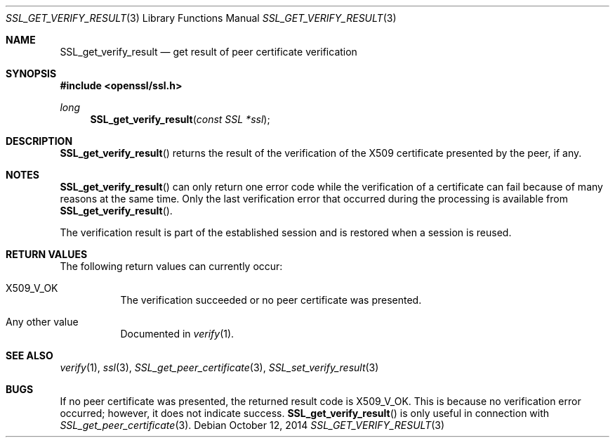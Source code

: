 .Dd $Mdocdate: October 12 2014 $
.Dt SSL_GET_VERIFY_RESULT 3
.Os
.Sh NAME
.Nm SSL_get_verify_result
.Nd get result of peer certificate verification
.Sh SYNOPSIS
.In openssl/ssl.h
.Ft long
.Fn SSL_get_verify_result "const SSL *ssl"
.Sh DESCRIPTION
.Fn SSL_get_verify_result
returns the result of the verification of the X509 certificate presented by the
peer, if any.
.Sh NOTES
.Fn SSL_get_verify_result
can only return one error code while the verification of a certificate can fail
because of many reasons at the same time.
Only the last verification error that occurred during the processing is
available from
.Fn SSL_get_verify_result .
.Pp
The verification result is part of the established session and is restored when
a session is reused.
.Sh RETURN VALUES
The following return values can currently occur:
.Bl -tag -width Ds
.It Dv X509_V_OK
The verification succeeded or no peer certificate was presented.
.It Any other value
Documented in
.Xr verify 1 .
.El
.Sh SEE ALSO
.Xr verify 1 ,
.Xr ssl 3 ,
.Xr SSL_get_peer_certificate 3 ,
.Xr SSL_set_verify_result 3
.Sh BUGS
If no peer certificate was presented, the returned result code is
.Dv X509_V_OK .
This is because no verification error occurred;
however, it does not indicate success.
.Fn SSL_get_verify_result
is only useful in connection with
.Xr SSL_get_peer_certificate 3 .
